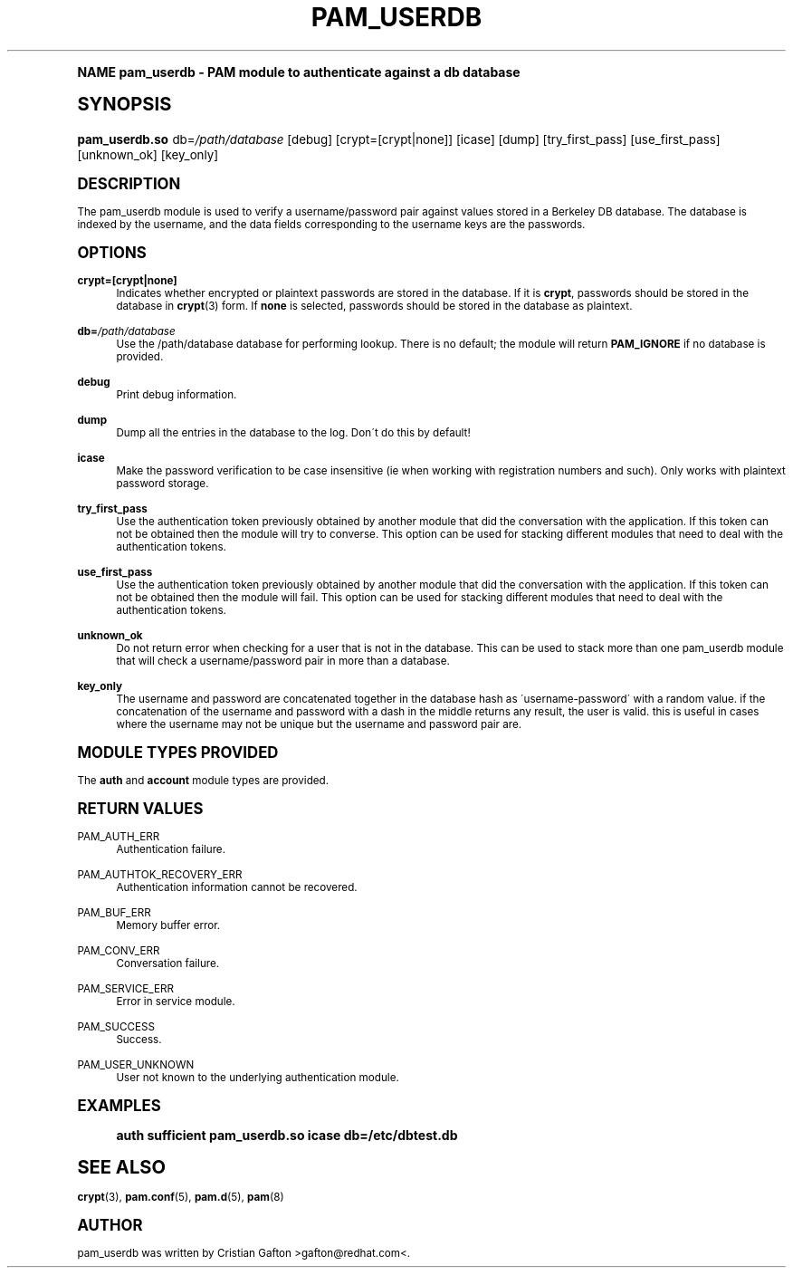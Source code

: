 .\"     Title: pam_userdb
.\"    Author: [see the "AUTHOR" section]
.\" Generator: DocBook XSL Stylesheets v1.74.0 <http://docbook.sf.net/>
.\"      Date: 10/27/2010
.\"    Manual: Linux-PAM Manual
.\"    Source: Linux-PAM Manual
.\"  Language: English
.\"
.TH "PAM_USERDB" "8" "10/27/2010" "Linux-PAM Manual" "Linux\-PAM Manual"
.\" -----------------------------------------------------------------
.\" * (re)Define some macros
.\" -----------------------------------------------------------------
.\" ~~~~~~~~~~~~~~~~~~~~~~~~~~~~~~~~~~~~~~~~~~~~~~~~~~~~~~~~~~~~~~~~~
.\" toupper - uppercase a string (locale-aware)
.\" ~~~~~~~~~~~~~~~~~~~~~~~~~~~~~~~~~~~~~~~~~~~~~~~~~~~~~~~~~~~~~~~~~
.de toupper
.tr aAbBcCdDeEfFgGhHiIjJkKlLmMnNoOpPqQrRsStTuUvVwWxXyYzZ
\\$*
.tr aabbccddeeffgghhiijjkkllmmnnooppqqrrssttuuvvwwxxyyzz
..
.\" ~~~~~~~~~~~~~~~~~~~~~~~~~~~~~~~~~~~~~~~~~~~~~~~~~~~~~~~~~~~~~~~~~
.\" SH-xref - format a cross-reference to an SH section
.\" ~~~~~~~~~~~~~~~~~~~~~~~~~~~~~~~~~~~~~~~~~~~~~~~~~~~~~~~~~~~~~~~~~
.de SH-xref
.ie n \{\
.\}
.toupper \\$*
.el \{\
\\$*
.\}
..
.\" ~~~~~~~~~~~~~~~~~~~~~~~~~~~~~~~~~~~~~~~~~~~~~~~~~~~~~~~~~~~~~~~~~
.\" SH - level-one heading that works better for non-TTY output
.\" ~~~~~~~~~~~~~~~~~~~~~~~~~~~~~~~~~~~~~~~~~~~~~~~~~~~~~~~~~~~~~~~~~
.de1 SH
.\" put an extra blank line of space above the head in non-TTY output
.if t \{\
.sp 1
.\}
.sp \\n[PD]u
.nr an-level 1
.set-an-margin
.nr an-prevailing-indent \\n[IN]
.fi
.in \\n[an-margin]u
.ti 0
.HTML-TAG ".NH \\n[an-level]"
.it 1 an-trap
.nr an-no-space-flag 1
.nr an-break-flag 1
\." make the size of the head bigger
.ps +3
.ft B
.ne (2v + 1u)
.ie n \{\
.\" if n (TTY output), use uppercase
.toupper \\$*
.\}
.el \{\
.nr an-break-flag 0
.\" if not n (not TTY), use normal case (not uppercase)
\\$1
.in \\n[an-margin]u
.ti 0
.\" if not n (not TTY), put a border/line under subheading
.sp -.6
\l'\n(.lu'
.\}
..
.\" ~~~~~~~~~~~~~~~~~~~~~~~~~~~~~~~~~~~~~~~~~~~~~~~~~~~~~~~~~~~~~~~~~
.\" SS - level-two heading that works better for non-TTY output
.\" ~~~~~~~~~~~~~~~~~~~~~~~~~~~~~~~~~~~~~~~~~~~~~~~~~~~~~~~~~~~~~~~~~
.de1 SS
.sp \\n[PD]u
.nr an-level 1
.set-an-margin
.nr an-prevailing-indent \\n[IN]
.fi
.in \\n[IN]u
.ti \\n[SN]u
.it 1 an-trap
.nr an-no-space-flag 1
.nr an-break-flag 1
.ps \\n[PS-SS]u
\." make the size of the head bigger
.ps +2
.ft B
.ne (2v + 1u)
.if \\n[.$] \&\\$*
..
.\" ~~~~~~~~~~~~~~~~~~~~~~~~~~~~~~~~~~~~~~~~~~~~~~~~~~~~~~~~~~~~~~~~~
.\" BB/BE - put background/screen (filled box) around block of text
.\" ~~~~~~~~~~~~~~~~~~~~~~~~~~~~~~~~~~~~~~~~~~~~~~~~~~~~~~~~~~~~~~~~~
.de BB
.if t \{\
.sp -.5
.br
.in +2n
.ll -2n
.gcolor red
.di BX
.\}
..
.de EB
.if t \{\
.if "\\$2"adjust-for-leading-newline" \{\
.sp -1
.\}
.br
.di
.in
.ll
.gcolor
.nr BW \\n(.lu-\\n(.i
.nr BH \\n(dn+.5v
.ne \\n(BHu+.5v
.ie "\\$2"adjust-for-leading-newline" \{\
\M[\\$1]\h'1n'\v'+.5v'\D'P \\n(BWu 0 0 \\n(BHu -\\n(BWu 0 0 -\\n(BHu'\M[]
.\}
.el \{\
\M[\\$1]\h'1n'\v'-.5v'\D'P \\n(BWu 0 0 \\n(BHu -\\n(BWu 0 0 -\\n(BHu'\M[]
.\}
.in 0
.sp -.5v
.nf
.BX
.in
.sp .5v
.fi
.\}
..
.\" ~~~~~~~~~~~~~~~~~~~~~~~~~~~~~~~~~~~~~~~~~~~~~~~~~~~~~~~~~~~~~~~~~
.\" BM/EM - put colored marker in margin next to block of text
.\" ~~~~~~~~~~~~~~~~~~~~~~~~~~~~~~~~~~~~~~~~~~~~~~~~~~~~~~~~~~~~~~~~~
.de BM
.if t \{\
.br
.ll -2n
.gcolor red
.di BX
.\}
..
.de EM
.if t \{\
.br
.di
.ll
.gcolor
.nr BH \\n(dn
.ne \\n(BHu
\M[\\$1]\D'P -.75n 0 0 \\n(BHu -(\\n[.i]u - \\n(INu - .75n) 0 0 -\\n(BHu'\M[]
.in 0
.nf
.BX
.in
.fi
.\}
..
.\" -----------------------------------------------------------------
.\" * set default formatting
.\" -----------------------------------------------------------------
.\" disable hyphenation
.nh
.\" disable justification (adjust text to left margin only)
.ad l
.\" -----------------------------------------------------------------
.\" * MAIN CONTENT STARTS HERE *
.\" -----------------------------------------------------------------
.SH "Name"
pam_userdb \- PAM module to authenticate against a db database
.SH "Synopsis"
.fam C
.HP \w'\fBpam_userdb\&.so\fR\ 'u
\fBpam_userdb\&.so\fR db=\fI/path/database\fR [debug] [crypt=[crypt|none]] [icase] [dump] [try_first_pass] [use_first_pass] [unknown_ok] [key_only]
.fam
.SH "DESCRIPTION"
.PP
The pam_userdb module is used to verify a username/password pair against values stored in a Berkeley DB database\&. The database is indexed by the username, and the data fields corresponding to the username keys are the passwords\&.
.SH "OPTIONS"
.PP
\fBcrypt=[crypt|none]\fR
.RS 4
Indicates whether encrypted or plaintext passwords are stored in the database\&. If it is
\fBcrypt\fR, passwords should be stored in the database in
\fBcrypt\fR(3)
form\&. If
\fBnone\fR
is selected, passwords should be stored in the database as plaintext\&.
.RE
.PP
\fBdb=\fR\fB\fI/path/database\fR\fR
.RS 4
Use the
\FC/path/database\F[]
database for performing lookup\&. There is no default; the module will return
\fBPAM_IGNORE\fR
if no database is provided\&.
.RE
.PP
\fBdebug\fR
.RS 4
Print debug information\&.
.RE
.PP
\fBdump\fR
.RS 4
Dump all the entries in the database to the log\&. Don\'t do this by default!
.RE
.PP
\fBicase\fR
.RS 4
Make the password verification to be case insensitive (ie when working with registration numbers and such)\&. Only works with plaintext password storage\&.
.RE
.PP
\fBtry_first_pass\fR
.RS 4
Use the authentication token previously obtained by another module that did the conversation with the application\&. If this token can not be obtained then the module will try to converse\&. This option can be used for stacking different modules that need to deal with the authentication tokens\&.
.RE
.PP
\fBuse_first_pass\fR
.RS 4
Use the authentication token previously obtained by another module that did the conversation with the application\&. If this token can not be obtained then the module will fail\&. This option can be used for stacking different modules that need to deal with the authentication tokens\&.
.RE
.PP
\fBunknown_ok\fR
.RS 4
Do not return error when checking for a user that is not in the database\&. This can be used to stack more than one pam_userdb module that will check a username/password pair in more than a database\&.
.RE
.PP
\fBkey_only\fR
.RS 4
The username and password are concatenated together in the database hash as \'username\-password\' with a random value\&. if the concatenation of the username and password with a dash in the middle returns any result, the user is valid\&. this is useful in cases where the username may not be unique but the username and password pair are\&.
.RE
.SH "MODULE TYPES PROVIDED"
.PP
The
\fBauth\fR
and
\fBaccount\fR
module types are provided\&.
.SH "RETURN VALUES"
.PP
PAM_AUTH_ERR
.RS 4
Authentication failure\&.
.RE
.PP
PAM_AUTHTOK_RECOVERY_ERR
.RS 4
Authentication information cannot be recovered\&.
.RE
.PP
PAM_BUF_ERR
.RS 4
Memory buffer error\&.
.RE
.PP
PAM_CONV_ERR
.RS 4
Conversation failure\&.
.RE
.PP
PAM_SERVICE_ERR
.RS 4
Error in service module\&.
.RE
.PP
PAM_SUCCESS
.RS 4
Success\&.
.RE
.PP
PAM_USER_UNKNOWN
.RS 4
User not known to the underlying authentication module\&.
.RE
.SH "EXAMPLES"
.sp
.if n \{\
.RS 4
.\}
.fam C
.ps -1
.nf
.if t \{\
.sp -1
.\}
.BB lightgray adjust-for-leading-newline
.sp -1

auth  sufficient pam_userdb\&.so icase db=/etc/dbtest\&.db
    
.EB lightgray adjust-for-leading-newline
.if t \{\
.sp 1
.\}
.fi
.fam
.ps +1
.if n \{\
.RE
.\}
.SH "SEE ALSO"
.PP

\fBcrypt\fR(3),
\fBpam.conf\fR(5),
\fBpam.d\fR(5),
\fBpam\fR(8)
.SH "AUTHOR"
.PP
pam_userdb was written by Cristian Gafton >gafton@redhat\&.com<\&.
